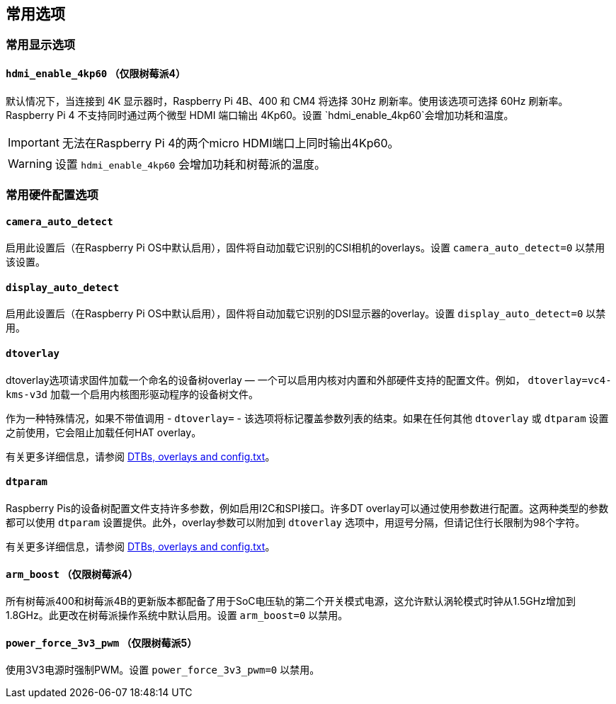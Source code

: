 [[common-options]]
== 常用选项

[[common-display-options]]
=== 常用显示选项

[[hdmi_enable_4kp60-raspberry-pi-4-only]]
==== `hdmi_enable_4kp60` （仅限树莓派4）

默认情况下，当连接到 4K 显示器时，Raspberry Pi 4B、400 和 CM4 将选择 30Hz 刷新率。使用该选项可选择 60Hz 刷新率。Raspberry Pi 4 不支持同时通过两个微型 HDMI 端口输出 4Kp60。设置 `hdmi_enable_4kp60`会增加功耗和温度。


IMPORTANT: 无法在Raspberry Pi 4的两个micro HDMI端口上同时输出4Kp60。

WARNING: 设置 `hdmi_enable_4kp60` 会增加功耗和树莓派的温度。

[[common-hardware-configuration-options]]
=== 常用硬件配置选项

[[camera_auto_detect]]
==== `camera_auto_detect` 

启用此设置后（在Raspberry Pi OS中默认启用），固件将自动加载它识别的CSI相机的overlays。设置 `camera_auto_detect=0` 以禁用该设置。

[[display_auto_detect]]
==== `display_auto_detect` 

启用此设置后（在Raspberry Pi OS中默认启用），固件将自动加载它识别的DSI显示器的overlay。设置 `display_auto_detect=0` 以禁用。

[[dtoverlay]]
==== `dtoverlay` 

dtoverlay选项请求固件加载一个命名的设备树overlay — 一个可以启用内核对内置和外部硬件支持的配置文件。例如， `dtoverlay=vc4-kms-v3d` 加载一个启用内核图形驱动程序的设备树文件。

作为一种特殊情况，如果不带值调用 - `dtoverlay=` - 该选项将标记覆盖参数列表的结束。如果在任何其他 `dtoverlay` 或 `dtparam` 设置之前使用，它会阻止加载任何HAT overlay。

有关更多详细信息，请参阅 xref:configuration.adoc#part3.1[DTBs, overlays and config.txt]。

[[dtparam]]
==== `dtparam` 

Raspberry Pis的设备树配置文件支持许多参数，例如启用I2C和SPI接口。许多DT overlay可以通过使用参数进行配置。这两种类型的参数都可以使用 `dtparam` 设置提供。此外，overlay参数可以附加到 `dtoverlay` 选项中，用逗号分隔，但请记住行长限制为98个字符。

有关更多详细信息，请参阅 xref:configuration.adoc#part3.1[DTBs, overlays and config.txt]。

[[arm_boost-raspberry-pi-4-only]]
==== `arm_boost` （仅限树莓派4）

所有树莓派400和树莓派4B的更新版本都配备了用于SoC电压轨的第二个开关模式电源，这允许默认涡轮模式时钟从1.5GHz增加到1.8GHz。此更改在树莓派操作系统中默认启用。设置 `arm_boost=0` 以禁用。

[[power_force_3v3_pwm-raspberry-pi-5-only]]
==== `power_force_3v3_pwm` （仅限树莓派5）

使用3V3电源时强制PWM。设置 `power_force_3v3_pwm=0` 以禁用。

